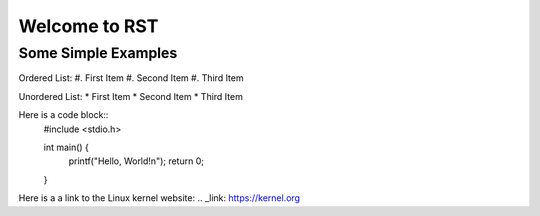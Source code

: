 ##############
Welcome to RST
##############

********************
Some Simple Examples
********************

Ordered List:
#. First Item
#. Second Item
#. Third Item

Unordered List:
* First Item
* Second Item
* Third Item

Here is a code block::
    #include <stdio.h>

    int main() {
        printf("Hello, World!\n");
        return 0;
    }

Here is a a link to the Linux kernel website:
.. _link: https://kernel.org

